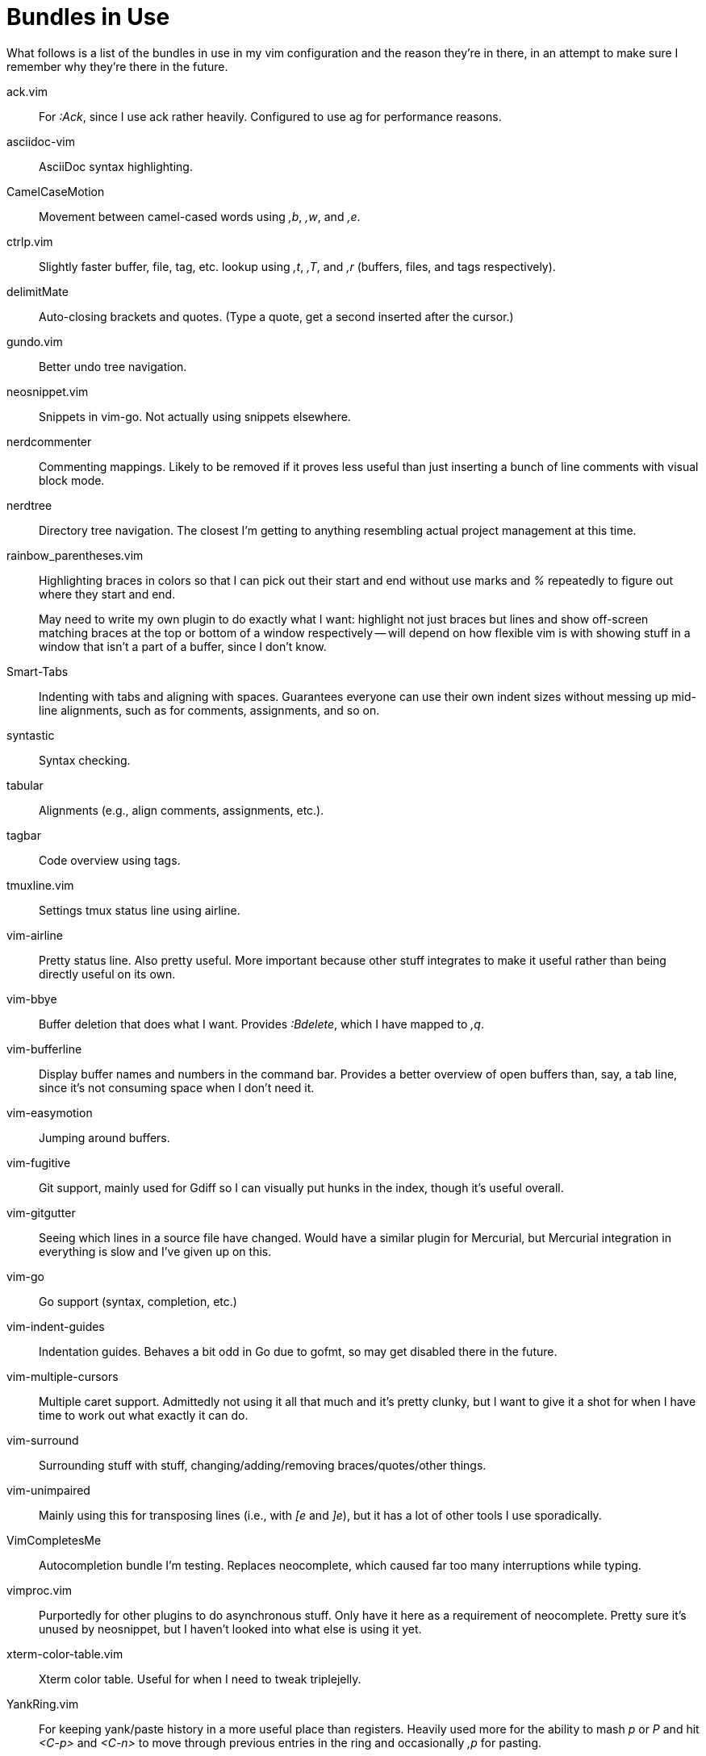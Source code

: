 Bundles in Use
==============

What follows is a list of the bundles in use in my vim configuration and the
reason they're in there, in an attempt to make sure I remember why they're
there in the future.


ack.vim ::
        For ':Ack', since I use ack rather heavily. Configured to use ag for
        performance reasons.
asciidoc-vim ::
        AsciiDoc syntax highlighting.
CamelCaseMotion ::
        Movement between camel-cased words using ',b', ',w', and ',e'.
ctrlp.vim ::
        Slightly faster buffer, file, tag, etc. lookup using ',t', ',T', and
        ',r' (buffers, files, and tags respectively).
delimitMate ::
        Auto-closing brackets and quotes. (Type a quote, get a second inserted
        after the cursor.)
gundo.vim ::
        Better undo tree navigation.
neosnippet.vim ::
        Snippets in vim-go. Not actually using snippets elsewhere.
nerdcommenter ::
        Commenting mappings. Likely to be removed if it proves less useful than
        just inserting a bunch of line comments with visual block mode.
nerdtree ::
        Directory tree navigation. The closest I'm getting to anything
        resembling actual project management at this time.
rainbow_parentheses.vim ::
+
--
Highlighting braces in colors so that I can pick out their start and
end without use marks and '%' repeatedly to figure out where they start
and end.

May need to write my own plugin to do exactly what I want: highlight not just
braces but lines and show off-screen matching braces at the top or bottom of a
window respectively -- will depend on how flexible vim is with showing stuff in
a window that isn't a part of a buffer, since I don't know.
--
Smart-Tabs ::
        Indenting with tabs and aligning with spaces. Guarantees everyone can
        use their own indent sizes without messing up mid-line alignments, such
        as for comments, assignments, and so on.
syntastic ::
        Syntax checking.
tabular ::
        Alignments (e.g., align comments, assignments, etc.).
tagbar ::
        Code overview using tags.
tmuxline.vim ::
        Settings tmux status line using airline.
vim-airline ::
        Pretty status line. Also pretty useful. More important because other
        stuff integrates to make it useful rather than being directly useful on
        its own.
vim-bbye ::
        Buffer deletion that does what I want. Provides ':Bdelete', which I
        have mapped to ',q'.
vim-bufferline ::
        Display buffer names and numbers in the command bar. Provides a better
        overview of open buffers than, say, a tab line, since it's not
        consuming space when I don't need it.
vim-easymotion ::
        Jumping around buffers.
vim-fugitive ::
        Git support, mainly used for Gdiff so I can visually put hunks in the
        index, though it's useful overall.
vim-gitgutter ::
        Seeing which lines in a source file have changed. Would have a similar
        plugin for Mercurial, but Mercurial integration in everything is slow
        and I've given up on this.
vim-go ::
        Go support (syntax, completion, etc.)
vim-indent-guides ::
        Indentation guides. Behaves a bit odd in Go due to gofmt, so may get
        disabled there in the future.
vim-multiple-cursors ::
        Multiple caret support. Admittedly not using it all that much and it's
        pretty clunky, but I want to give it a shot for when I have time to
        work out what exactly it can do.
vim-surround ::
        Surrounding stuff with stuff, changing/adding/removing
        braces/quotes/other things.
vim-unimpaired ::
        Mainly using this for transposing lines (i.e., with '[e' and ']e'), but
        it has a lot of other tools I use sporadically.
VimCompletesMe ::
        Autocompletion bundle I'm testing. Replaces neocomplete, which caused
        far too many interruptions while typing.
vimproc.vim ::
        Purportedly for other plugins to do asynchronous stuff. Only have it
        here as a requirement of neocomplete. Pretty sure it's unused by
        neosnippet, but I haven't looked into what else is using it yet.
xterm-color-table.vim ::
        Xterm color table. Useful for when I need to tweak triplejelly.
YankRing.vim ::
        For keeping yank/paste history in a more useful place than registers.
        Heavily used more for the ability to mash 'p' or 'P' and hit '<C-p>' and
        '<C-n>' to move through previous entries in the ring and occasionally
        ',p' for pasting.

// vim: set syntax=asciidoc ts=8 tw=79 sw=8:
